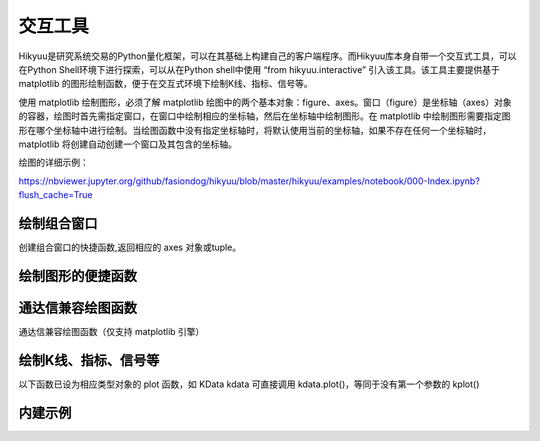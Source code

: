 交互工具
=========

Hikyuu是研究系统交易的Python量化框架，可以在其基础上构建自己的客户端程序。而Hikyuu库本身自带一个交互式工具，可以在Python Shell环境下进行探索，可以从在Python shell中使用 “from hikyuu.interactive” 引入该工具。该工具主要提供基于 matplotlib 的图形绘制函数，便于在交互式环境下绘制K线、指标、信号等。

使用 matplotlib 绘制图形，必须了解 matplotlib 绘图中的两个基本对象：figure、axes。窗口（figure）是坐标轴（axes）对象的容器，绘图时首先需指定窗口，在窗口中绘制相应的坐标轴，然后在坐标轴中绘制图形。在 matplotlib 中绘制图形需要指定图形在哪个坐标轴中进行绘制。当绘图函数中没有指定坐标轴时，将默认使用当前的坐标轴，如果不存在任何一个坐标轴时，matplotlib 将创建自动创建一个窗口及其包含的坐标轴。

绘图的详细示例：

`<https://nbviewer.jupyter.org/github/fasiondog/hikyuu/blob/master/hikyuu/examples/notebook/000-Index.ipynb?flush_cache=True>`_


绘制组合窗口
--------------------

创建组合窗口的快捷函数,返回相应的 axes 对象或tuple。

.. py:function:: create_figure([n = 1, figsize = (10,8)])

    生成含有指定坐标轴数量的窗口，最大只支持4个坐标轴。
    
    :param int n: 坐标轴数量
    :param figsize: (宽, 高)
    :return: (ax1, ax2, ...) 根据指定的坐标轴数量而定，超出[1,4]个坐标轴时，返回None    
    

    
绘制图形的便捷函数
--------------------
    
.. py:function:: ax_set_locator_formatter(axes, dates, typ)

    设置指定坐标轴的日期显示，根据指定的K线类型优化X轴坐标显示
    
    :param axes: 指定的坐标轴
    :param dates: Datetime构成可迭代序列
    :param Query.KType typ: K线类型
    
 
.. py:function:: adjust_axes_show(axeslist)

    用于调整上下紧密相连的坐标轴显示时，其上一坐标轴最小值刻度和下一坐标轴最大值刻度显示重叠的问题
    
    :param axeslist: 上下相连的坐标轴列表 (ax1,ax2,...)
 
 
.. py:function:: ax_draw_macd(axes, kdata[, n1=12, n2=26, n3=9])

    绘制MACD
    
    :param axes: 指定的坐标轴
    :param KData kdata: KData
    :param int n1: 指标 MACD 的参数1
    :param int n2: 指标 MACD 的参数2
    :param int n3: 指标 MACD 的参数3
 
 
.. py:function:: ax_draw_macd2(axes, ref, kdata, n1=12, n2=26, n3=9)

    绘制MACD。
    当BAR值变化与参考序列ref变化不一致时，显示为灰色，
    当BAR和参考序列ref同时上涨，显示红色
    当BAR和参考序列ref同时下跌，显示绿色

    :param axes: 指定的坐标轴
    :param ref: 参考序列，EMA
    :param KData kdata: KData
    :param int n1: 指标 MACD 的参数1
    :param int n2: 指标 MACD 的参数2
    :param int n3: 指标 MACD 的参数3
 

通达信兼容绘图函数
----------------------------

通达信兼容绘图函数（仅支持 matplotlib 引擎）

.. py:function:: RGB(r, g, b)

    颜色RGB值，如 RGB(255, 0, 0)


.. py:function:: STICKLINE(cond: Indicator, price1: Indicator, price2: Indicator, width: int = 2.0,
              empty: bool = False, color='m', alpha=1.0, kdata=None, new=False, axes=None)

    在满足cond的条件下，在 price1 和 price2 之间绘制一个宽度为 width 的柱状图。

    注意: cond, price1, price2 应含有数据，否则请指定 kdata 作为指标计算的上下文

    :param Indicator cond: 条件表达式，用于确定是否绘制柱状线
    :param Indicator price1: 第一个价格
    :param Indicator price2: 第二个价格
    :param int width: (optional) 柱状宽度. Defaults to 2.0.
    :param bool empty: (optional): 空心. Defaults to False.
    :param KData kdata: (optional): 指定的上下文K线. Defaults to None.
    :param bool new: (optional): 在新窗口中绘制. Defaults to False.
    :param axes: (optional): 在指定的坐标轴中绘制. Defaults to None.
    :param str color: (optional): 颜色. Defaults to 'm'.
    :param float alpha: (optional): 透明度. Defaults to 1.0. 


.. py:function:: DRAWBAND(val1: Indicator, color1='m', val2: Indicator = None, color2='b', kdata=None, alpha=0.2, new=False, axes=None, linestyle='-')

    画出带状线

    用法:DRAWBAND(val1, color1, val2, color2), 当 val1 > val2 时,在 val1 和 val2 之间填充 color1;
    当 val1 < val2 时,填充 color2,这里的颜色均使用 matplotlib 颜色代码.
    例如:DRAWBAND(OPEN, 'r', CLOSE, 'b')

    :param Indicator val1: 指标1
    :param str color1: (optional): 颜色1. Defaults to 'm'.
    :param Indicator val2: (optional): 指标2. Defaults to None.
    :param str color2: (optional): 颜色2. Defaults to 'b'.
    :param KData kdata: (optional): 指定指标上下文. Defaults to None.
    :param float alpha: (optional): 透明度. Defaults to 0.2.
    :param bool new: (optional): 在新窗口中绘制. Defaults to False.
    :param axes: (optional): 在指定的坐标轴中绘制. Defaults to None.
    :param str linestyle: (optional): 包络线类型. Defaults to '-'.


.. py:function:: PLOYLINE(cond: Indicator, price: Indicator, kdata: KData = None, color: str = 'm', linewidth=1.0, new=False, axes=None, *args, **kwargs)


    在图形上绘制折线段。

    用法：PLOYLINE(COND，PRICE)，当COND条件满足时，以PRICE位置为顶点画折线连接。
    例如：PLOYLINE(HIGH>=HHV(HIGH,20),HIGH, kdata=k)表示在创20天新高点之间画折线。

    :param Indicator cond: 指定条件
    :param Indicator price: 位置
    :param KData kdata: (optional): 指定的上下文. Defaults to None.
    :param str color: (optional): 颜色. Defaults to 'b'.
    :param float linewidth: (optional): 宽度. Defaults to 1.0.
    :param bool new: (optional): 在新窗口中绘制. Defaults to False.
    :param axes: (optional): 指定的axes. Defaults to None.


.. py:function:: DRAWLINE(cond1: Indicator, price1: Indicator, cond2: Indicator, price2: Indicator, expand: int = 0, kdata: KData = None, color: str = 'm', new=False, axes=None, *args, **kwargs)

    在图形上绘制直线段。

    用法：DRAWLINE(cond1, price1, cond2, price2, expand)
    当COND1条件满足时，在PRICE1位置画直线起点，当COND2条件满足时，在PRICE2位置画直线终点，EXPAND为延长类型。
    例如：DRAWLINE(HIGH>=HHV(HIGH,20),HIGH,LOW<=LLV(LOW,20),LOW,1)表示在创20天新高与创20天新低之间画直线并且向右延长

    :param Indicator cond1: 条件1
    :param Indicator price1: 位置1
    :param Indicator cond2: 条件2
    :param Indicator price2: 位置2
    :param int expand: (optional): 0: 不延长 | 1: 向右延长 | 10: 向左延长 | 11: 双向延长. Defaults to 0.
    :param KData kdata: (optional): 指定的上下文. Defaults to None.
    :param str color: (optional): 指定颜色. Defaults to 'm'.
    :param bool new: (optional): 在新窗口中绘制. Defaults to False.
    :param axes: (optional): 指定的坐标轴. Defaults to None.


.. py:function:: DRAWTEXT(cond: Indicator, price: Indicator, text: str, kdata: KData = None, color: str = 'm', new=False, axes=None, *args, **kwargs)

    在图形上显示文字。

    用法: DRAWTEXT(cond, price, text), 当 cond 条件满足时, 在 price 位置书写文字 text。
    例如: DRAWTEXT(CLOSE/OPEN>1.08,LOW,'大阳线')表示当日实体阳线大于8%时在最低价位置显示'大阳线'字样.

    :param Indicator cond: 条件
    :param Indicator price: 显示位置
    :param str text: 待显示文字
    :param KData kdata: (optional): 指定的上下文. Defaults to None.
    :param str color: (optional): 指定颜色. Defaults to 'm'.
    :param bool new: (optional): 在新窗口中绘制. Defaults to False.
    :param axes: (optional): 指定的坐标轴. Defaults to None.


.. py:function:: DRAWTEXT_FIX(cond: Indicator, x: float, y: float,  type: int, text: str, kdata: KData = None, color: str = 'm', new=False, axes=None, *args, **kwargs)

    固定位置显示文字

    用法:DRAWTEXT_FIX(cond,x y, text), cond 中一般需要加 ISLASTBAR,当 cond 条件满足时,
    在当前指标窗口内(X,Y)位置书写文字TEXT,X,Y为书写点在窗口中相对于左上角的百分比

    例如:DRAWTEXT_FIX(ISLASTBAR() & (CLOSE/OPEN>1.08),0.5,0.5,0,'大阳线')表示最后一个交易日实体阳线
    大于8%时在窗口中间位置显示'大阳线'字样.

    :param Indicator cond: 条件
    :param float x: x轴坐标
    :param float y: y轴坐标
    :param int type: (optional): 0 左对齐 | 1 右对齐. 
    :param str text: 待显示文字
    :param KData kdata: (optional): 指定的上下文. Defaults to None.
    :param str color: (optional): 指定颜色. Defaults to 'm'.
    :param bool new: (optional): 在新窗口中绘制. Defaults to False.
    :param axes: (optional): 指定坐标轴. Defaults to None.


.. py:function:: DRAWNUMBER(cond: Indicator, price: Indicator, number: Indicator, kdata: KData = None, color: str = 'm', new=False, axes=None, *args, **kwargs)

    画出数字.

    用法:DRAWNUMBER(cond, price, number),当 cond 条件满足时,在 price 位置书写数字 number.
    例如:DRAWNUMBER(CLOSE/OPEN>1.08,LOW,C)表示当日实体阳线大于8%时在最低价位置显示收盘价。

    :param Indicator cond:: 条件
    :param Indicator price: 绘制位置
    :param Indicator number: 待绘制数字
    :param KData kdata: (optional): 指定的上下文. Defaults to None.
    :param str color: (optional): 指定颜色. Defaults to 'm'.
    :param bool new: (optional): 在新窗口中绘制. Defaults to False.
    :param axes: (optional): 指定的坐标轴. Defaults to None.


.. py:function:: DRAWNUMBER_FIX(cond: Indicator, x: float, y: float, type: int, number: float, kdata: KData = None, color: str = 'm', new=False, axes=None, *args, **kwargs)

    固定位置显示数字.

    用法:DRAWNUMBER_FIX(cond,x,y,type,number), cond 中一般需要加 ISLASTBAR, 当 cond 条件满足时,
    在当前指标窗口内 (x, y) 位置书写数字 number, x,y为书写点在窗口中相对于左上角的百分比,type:0为左对齐,1为右对齐。

    例如:DRAWNUMBER_FIX(ISLASTBAR() & (CLOSE/OPEN>1.08), 0.5,0.5,0,C)表示最后一个交易日实体阳线大于8%时在窗口中间位置显示收盘价

    :param Indicator cond: _description_
    :param float x: _description_
    :param float y: _description_
    :param int type: _description_
    :param Indicator number: _description_
    :param KData kdata: (optional): _description_. Defaults to None.
    :param str color: (optional): _description_. Defaults to 'm'.
    :param bool new: (optional): _description_. Defaults to False.
    :param axes: (optional): _description_. Defaults to None.


.. py:function:: DRAWSL(cond: Indicator, price: Indicator, slope: Union[Indicator, float, int], length: Union[Indicator, float, int], direct: int, kdata: KData = None, color: str = 'm', new=False, axes=None, *args, **kwargs)

    绘制斜线.

    用法:DRAWSL(cond,price,slope,length,diect),当 cond 条件满足时,在 price 位置画斜线, slope 为斜率, 
    lengh为长度, direct 为0向右延伸,1向左延伸,2双向延伸。

    注意:
    1. K线间的纵向高度差为 slope;
    2. slope 为 0 时, 为水平线;
    3. slope 为 10000 时, 为垂直线, length 为向上的像素高度, direct 表示向上或向下延伸
    4. slope 和 length 支持变量;

    :param Indicator cond: 条件指标
    :param Indicator price:: 价格
    :param slope: 斜率
    :param length: 长度
    :param int direct: 方向
    :param KData kdata: (optional): 指定的上下文. Defaults to None.
    :param str color: (optional): 颜色. Defaults to 'm'.
    :param bool new: (optional): 在新窗口中绘制. Defaults to False.
    :param axes: (optional): 指定的坐标轴. Defaults to None.


.. py:function:: DRAWIMG(cond: Indicator, price: Indicator, img: str, kdata: KData = None, new=False, axes=None, *args, **kwargs)    

    画图片

    用法:DRAWIMG(cond,price,'图像文件文件名'),当条件 cond 满足时,在 price 位置画指定的图片
    例如:DRAWIMG(O>C,CLOSE, '123.png')。

    :param Indicator cond: 指定条件
    :param Indicator price: 指定价格
    :param str img: 图像文件名
    :param KData kdata: (optional): 指定上下文. Defaults to None.
    :param bool new: (optional): 在新窗口中绘制. Defaults to False.
    :param axes: (optional): 在指定坐标轴中绘制. Defaults to None.


.. py:function:: DRAWICON(cond: Indicator, price: Indicator, type: int, kdata: KData = None, new=False, axes=None, *args, **kwargs)

    绘制内建图标


.. py:function:: SHOWICONS()

    显示所有内置图标


.. py:function:: DRAWRECTREL(left: int, top: int, right: int, bottom: int, color='m', frame=True, fill=True, alpha=0.1, new=False, axes=None, *args, **kwargs)

    相对位置上画矩形.

    注意：原点为坐标轴左上角(0, 0)，和 matplotlib 不同。
    用法: DRAWRECTREL(left,top,right,bottom,color), 以图形窗口 (left, top) 为左上角, (right, bottom) 为右下角绘制矩形, 坐标单位是窗口沿水平和垂直方向的1/1000,取值范围是0—999,超出范围则可能显示在图形窗口外,矩形中间填充颜色COLOR,COLOR为0表示不填充.

    例如:DRAWRECTREL(0,0,500,500,RGB(255,255,0)) 表示在图形最左上部1/4位置用黄色绘制矩形

    :param int left: 左上角x
    :param int top: 左上角y
    :param int right: 右下角x
    :param int bottom: 右下角y
    :param str color: (optional): 指定颜色. Defaults to 'm'.
    :param bool frame: (optional): 添加边框. Defaults to False.
    :param bool fill: (optional): 颜色填充. Defaults to True.
    :param float alpha: (optional): 透明度. Defaults to 0.1.
    :param bool new: (optional): 在新窗口中绘制. Defaults to False.
    :param axes: (optional): 指定的坐标轴. Defaults to None.



绘制K线、指标、信号等
----------------------

以下函数已设为相应类型对象的 plot 函数，如 KData kdata 可直接调用 kdata.plot()，等同于没有第一个参数的 kplot()
    
.. py:function:: kplot(kdata[, new=True, axes=None, colorup='r', colordown='g', width=0.6, alpha=1.0])

    绘制K线图
    
    :param KData kdata: K线数据
    :param bool new:    是否在新窗口中显示，只在没有指定axes时生效
    :param axes:        指定的坐标轴
    :param colorup:     the color of the rectangle where close >= open
    :param colordown:   the color of the rectangle where close < open
    :param width:       fraction of a day for the rectangle width
    :param alpha:       the rectangle alpha level, 透明度(0.0~1.0) 1.0为不透明


.. py:function:: mkplot(kdata[, new=True, axes=None, colorup='r', colordown='g', ticksize=3])

    绘制美式K线图
    
    :param KData kdata: K线数据
    :param bool new:    是否在新窗口中显示，只在没有指定axes时生效
    :param axes:        指定的坐标轴
    :param colorup:     the color of the lines where close >= open
    :param colordown:   the color of the lines where close < open
    :param ticksize:    open/close tick marker in points

    
.. py:function:: iplot(indicator[, new=True, axes=None, legend_on=False, text_on=False, text_color='k', zero_on=False, label=None, *args, **kwargs])
          
    绘制indicator曲线图
    
    :param Indicator indicator: indicator实例
    :param new:             是否在新窗口中显示，只在没有指定axes时生效
    :param axes:            指定的坐标轴
    :param legend_on:       是否打开图例
    :param text_on:         是否在左上角显示指标名称及其参数
    :param text_color:      指标名称解释文字的颜色，默认为黑色
    :param zero_on:         是否需要在y=0轴上绘制一条直线
    :param str label:       label显示文字信息，text_on 及 legend_on 为 True 时生效
    :param args:            pylab plot参数
    :param kwargs:          pylab plot参数，如：marker（标记类型）、markerfacecolor（标记颜色）、markeredgecolor（标记的边缘颜色）
    

.. py:function:: ibar(indicator[, new=True, axes=None, legend_on=False, text_on=False, text_color='k', label=None, width=0.4, color='r', edgecolor='r', zero_on=False, *args, **kwargs])

    绘制indicator柱状图
    
    :param Indicator indicator: Indicator实例
    :param axes:       指定的坐标轴
    :param new:        是否在新窗口中显示，只在没有指定axes时生效
    :param legend_on:  是否打开图例
    :param text_on:    是否在左上角显示指标名称及其参数
    :param text_color: 指标名称解释文字的颜色，默认为黑色
    :param str label:  label显示文字信息，text_on 及 legend_on 为 True 时生效
    :param zero_on:    是否需要在y=0轴上绘制一条直线
    :param width:      Bar的宽度
    :param color:      Bar的颜色
    :param edgecolor:  Bar边缘颜色
    :param args:       pylab plot参数
    :param kwargs:     pylab plot参数

    
.. py:function:: iheatmap(ind, axes=None):

    绘制指标收益年-月收益热力图。并非所有指标均可绘制出热力图，详见热力图公式:

    指标收益率 = (当前月末值 - 上月末值) / 上月末值 * 100

    指标应已计算（即有值），且为时间序列

    :param ind: 指定指标
    :param axes: 绘制的轴对象，默认为None，表示创建新的轴对象
    :return: None


.. py:function:: sgplot(sg[, new = True, axes = None,  style = 1, kdata = None])

    绘制买入/卖出信号

    :param SignalBase sg: 信号指示器
    :param new:   仅在未指定axes的情况下生效，当为True时，创建新的窗口对象并在其中进行绘制
    :param axes:  指定在那个轴对象中进行绘制
    :param style: 1 | 2 信号箭头绘制样式
    :param KData kdata: 指定的KData（即信号发生器的交易对象），如该值为None，则认为该信号发生器已经指定了交易对象，否则，使用该参数作为交易对象


.. py:function:: cnplot(cn[, new=True, axes=None, kdata=None, upcolor='red', downcolor='blue', alpha=0.2])

    绘制系统有效条件

    :param ConditionBase cn: 系统有效条件
    :param new:  仅在未指定axes的情况下生效，当为True时，创建新的窗口对象并在其中进行绘制
    :param axes: 指定在那个轴对象中进行绘制
    :param KData kdata: 指定的KData，如该值为None，则认为该系统有效条件已经指定了交易对象，否则，使用该参数作为交易对象
    :param upcolor: 有效数时的颜色
    :param downcolor: 无效时的颜色
    :param alpha: 透明度    


.. py:function:: evplot(ev, ref_kdata, new=True, axes=None, upcolor='red', downcolor='blue', alpha=0.2)

    绘制市场有效判断

    :param EnvironmentBase cn: 系统有效条件
    :param KData ref_kdata: 用于日期参考
    :param new: 仅在未指定axes的情况下生效，当为True时，创建新的窗口对象并在其中进行绘制
    :param axes: 指定在那个轴对象中进行绘制
    :param upcolor: 有效时的颜色
    :param downcolor: 无效时的颜色
    :param alpha: 透明度

    
.. py:function:: sysplot(sys[, new=True, axes=None, style=1])

    绘制系统实际买入/卖出信号
    
    :param SystemBase sys: 系统实例
    :param new:   仅在未指定axes的情况下生效，当为True时，创建新的窗口对象并在其中进行绘制
    :param axes:  指定在那个轴对象中进行绘制
    :param style: 1 | 2 信号箭头绘制样式


.. py:function:: sys_performance(sys, ref_stk=None)

    绘制系统绩效，即账户累积收益率曲线。通常不直接调用，而是在 sys, pf 计算完成后，查看绩效详情。
    如: sys.performance()

    :param SystemBase | PortfolioBase sys: SYS或PF实例
    :param Stock ref_stk: 参考股票, 默认为沪深300: sh000300, 绘制参考标的的收益曲线
    

.. py:function:: sys_heatmap(sys, axes=None):

    绘制系统收益年-月收益热力图

    :param sys: SYS 或 PF 实例
    :param axes: 绘制的轴对象, 默认为None, 表示创建新的轴对象


内建示例
----------

.. py:function:: vl.draw(stock, query=Query(-130), ma1_n=5, ma2_n=10, ma3_n=20, ma4_n=60, ma5_n=100, ma_type="SMA", vma1_n=5, vma2_n=10)

    绘制普通K线图 + 成交量（成交金额）


.. py:function:: vl.draw2(stock, query=Query(-130), ma1_n=7, ma2_n=20, ma3_n=30, ma4_n=42, ma5_n=100, vma1_n=5, vma2_n=10) 

    绘制普通K线图 + 成交量（成交金额）+ MACD

    
.. py:function:: el.draw(stock, query=QueryByIndex(-130), ma_n=22, ma_w='auto', vigor_n=13)

    绘制亚历山大.艾尔德交易系统图形。参见 [BOOK2]_
    
    
.. py:function:: kf.draw(stock, query=Query(-130), n=10, filter_n=20, filter_p=0.1, sg_type = "CROSS", show_high_low=False,  arrow_style=1)

    绘制佩里.J.考夫曼（Perry J.Kaufman） 自适应移动平均系统(AMA)。参见 [BOOK1]_
    
    
.. py:function:: kf.draw2(block, query=Query(-130), ama1=AMA(n=10, fast_n=2, slow_n=30), ama2=None,n=10, filter_n=20, filter_p=0.1, sg_type='CROSS', show_high_low=True, arrow_style=1)   

    绘制佩里.J.考夫曼（Perry J.Kaufman） 自适应移动平均系统(AMA)。参见 [BOOK1]_
    
